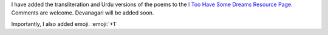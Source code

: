 .. title: Added Poems and Emoji
.. slug: added-poems-and-emoji
.. date: 2014-09-14 18:51:19 UTC
.. tags: 
.. link: 
.. description: 
.. type: text

I have added the transliteration and Urdu versions of the poems to the `I Too Have Some Dreams Resource Page </itoohavesomedreams/>`_. Comments are welcome. Devanagari will be added soon. 

Importantly, I also added emoji. :emoji:`+1` 
